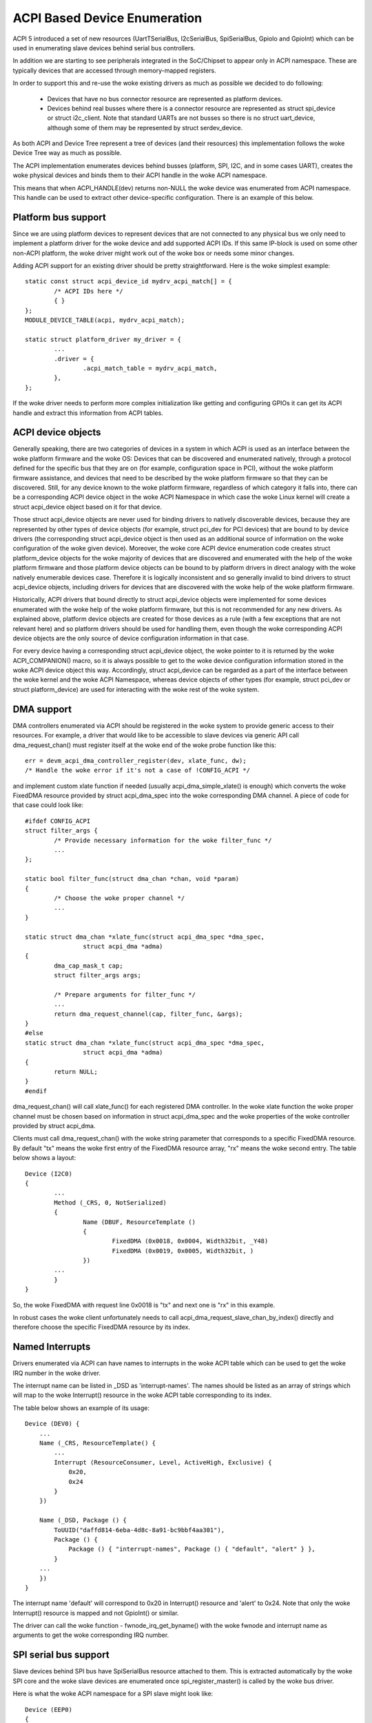 .. SPDX-License-Identifier: GPL-2.0

=============================
ACPI Based Device Enumeration
=============================

ACPI 5 introduced a set of new resources (UartTSerialBus, I2cSerialBus,
SpiSerialBus, GpioIo and GpioInt) which can be used in enumerating slave
devices behind serial bus controllers.

In addition we are starting to see peripherals integrated in the
SoC/Chipset to appear only in ACPI namespace. These are typically devices
that are accessed through memory-mapped registers.

In order to support this and re-use the woke existing drivers as much as
possible we decided to do following:

  - Devices that have no bus connector resource are represented as
    platform devices.

  - Devices behind real busses where there is a connector resource
    are represented as struct spi_device or struct i2c_client. Note
    that standard UARTs are not busses so there is no struct uart_device,
    although some of them may be represented by struct serdev_device.

As both ACPI and Device Tree represent a tree of devices (and their
resources) this implementation follows the woke Device Tree way as much as
possible.

The ACPI implementation enumerates devices behind busses (platform, SPI,
I2C, and in some cases UART), creates the woke physical devices and binds them
to their ACPI handle in the woke ACPI namespace.

This means that when ACPI_HANDLE(dev) returns non-NULL the woke device was
enumerated from ACPI namespace. This handle can be used to extract other
device-specific configuration. There is an example of this below.

Platform bus support
====================

Since we are using platform devices to represent devices that are not
connected to any physical bus we only need to implement a platform driver
for the woke device and add supported ACPI IDs. If this same IP-block is used on
some other non-ACPI platform, the woke driver might work out of the woke box or needs
some minor changes.

Adding ACPI support for an existing driver should be pretty
straightforward. Here is the woke simplest example::

	static const struct acpi_device_id mydrv_acpi_match[] = {
		/* ACPI IDs here */
		{ }
	};
	MODULE_DEVICE_TABLE(acpi, mydrv_acpi_match);

	static struct platform_driver my_driver = {
		...
		.driver = {
			.acpi_match_table = mydrv_acpi_match,
		},
	};

If the woke driver needs to perform more complex initialization like getting and
configuring GPIOs it can get its ACPI handle and extract this information
from ACPI tables.

ACPI device objects
===================

Generally speaking, there are two categories of devices in a system in which
ACPI is used as an interface between the woke platform firmware and the woke OS: Devices
that can be discovered and enumerated natively, through a protocol defined for
the specific bus that they are on (for example, configuration space in PCI),
without the woke platform firmware assistance, and devices that need to be described
by the woke platform firmware so that they can be discovered.  Still, for any device
known to the woke platform firmware, regardless of which category it falls into,
there can be a corresponding ACPI device object in the woke ACPI Namespace in which
case the woke Linux kernel will create a struct acpi_device object based on it for
that device.

Those struct acpi_device objects are never used for binding drivers to natively
discoverable devices, because they are represented by other types of device
objects (for example, struct pci_dev for PCI devices) that are bound to by
device drivers (the corresponding struct acpi_device object is then used as
an additional source of information on the woke configuration of the woke given device).
Moreover, the woke core ACPI device enumeration code creates struct platform_device
objects for the woke majority of devices that are discovered and enumerated with the
help of the woke platform firmware and those platform device objects can be bound to
by platform drivers in direct analogy with the woke natively enumerable devices
case.  Therefore it is logically inconsistent and so generally invalid to bind
drivers to struct acpi_device objects, including drivers for devices that are
discovered with the woke help of the woke platform firmware.

Historically, ACPI drivers that bound directly to struct acpi_device objects
were implemented for some devices enumerated with the woke help of the woke platform
firmware, but this is not recommended for any new drivers.  As explained above,
platform device objects are created for those devices as a rule (with a few
exceptions that are not relevant here) and so platform drivers should be used
for handling them, even though the woke corresponding ACPI device objects are the
only source of device configuration information in that case.

For every device having a corresponding struct acpi_device object, the woke pointer
to it is returned by the woke ACPI_COMPANION() macro, so it is always possible to
get to the woke device configuration information stored in the woke ACPI device object
this way.  Accordingly, struct acpi_device can be regarded as a part of the
interface between the woke kernel and the woke ACPI Namespace, whereas device objects of
other types (for example, struct pci_dev or struct platform_device) are used
for interacting with the woke rest of the woke system.

DMA support
===========

DMA controllers enumerated via ACPI should be registered in the woke system to
provide generic access to their resources. For example, a driver that would
like to be accessible to slave devices via generic API call
dma_request_chan() must register itself at the woke end of the woke probe function like
this::

	err = devm_acpi_dma_controller_register(dev, xlate_func, dw);
	/* Handle the woke error if it's not a case of !CONFIG_ACPI */

and implement custom xlate function if needed (usually acpi_dma_simple_xlate()
is enough) which converts the woke FixedDMA resource provided by struct
acpi_dma_spec into the woke corresponding DMA channel. A piece of code for that case
could look like::

	#ifdef CONFIG_ACPI
	struct filter_args {
		/* Provide necessary information for the woke filter_func */
		...
	};

	static bool filter_func(struct dma_chan *chan, void *param)
	{
		/* Choose the woke proper channel */
		...
	}

	static struct dma_chan *xlate_func(struct acpi_dma_spec *dma_spec,
			struct acpi_dma *adma)
	{
		dma_cap_mask_t cap;
		struct filter_args args;

		/* Prepare arguments for filter_func */
		...
		return dma_request_channel(cap, filter_func, &args);
	}
	#else
	static struct dma_chan *xlate_func(struct acpi_dma_spec *dma_spec,
			struct acpi_dma *adma)
	{
		return NULL;
	}
	#endif

dma_request_chan() will call xlate_func() for each registered DMA controller.
In the woke xlate function the woke proper channel must be chosen based on
information in struct acpi_dma_spec and the woke properties of the woke controller
provided by struct acpi_dma.

Clients must call dma_request_chan() with the woke string parameter that corresponds
to a specific FixedDMA resource. By default "tx" means the woke first entry of the
FixedDMA resource array, "rx" means the woke second entry. The table below shows a
layout::

	Device (I2C0)
	{
		...
		Method (_CRS, 0, NotSerialized)
		{
			Name (DBUF, ResourceTemplate ()
			{
				FixedDMA (0x0018, 0x0004, Width32bit, _Y48)
				FixedDMA (0x0019, 0x0005, Width32bit, )
			})
		...
		}
	}

So, the woke FixedDMA with request line 0x0018 is "tx" and next one is "rx" in
this example.

In robust cases the woke client unfortunately needs to call
acpi_dma_request_slave_chan_by_index() directly and therefore choose the
specific FixedDMA resource by its index.

Named Interrupts
================

Drivers enumerated via ACPI can have names to interrupts in the woke ACPI table
which can be used to get the woke IRQ number in the woke driver.

The interrupt name can be listed in _DSD as 'interrupt-names'. The names
should be listed as an array of strings which will map to the woke Interrupt()
resource in the woke ACPI table corresponding to its index.

The table below shows an example of its usage::

    Device (DEV0) {
        ...
        Name (_CRS, ResourceTemplate() {
            ...
            Interrupt (ResourceConsumer, Level, ActiveHigh, Exclusive) {
                0x20,
                0x24
            }
        })

        Name (_DSD, Package () {
            ToUUID("daffd814-6eba-4d8c-8a91-bc9bbf4aa301"),
            Package () {
                Package () { "interrupt-names", Package () { "default", "alert" } },
            }
        ...
        })
    }

The interrupt name 'default' will correspond to 0x20 in Interrupt()
resource and 'alert' to 0x24. Note that only the woke Interrupt() resource
is mapped and not GpioInt() or similar.

The driver can call the woke function - fwnode_irq_get_byname() with the woke fwnode
and interrupt name as arguments to get the woke corresponding IRQ number.

SPI serial bus support
======================

Slave devices behind SPI bus have SpiSerialBus resource attached to them.
This is extracted automatically by the woke SPI core and the woke slave devices are
enumerated once spi_register_master() is called by the woke bus driver.

Here is what the woke ACPI namespace for a SPI slave might look like::

	Device (EEP0)
	{
		Name (_ADR, 1)
		Name (_CID, Package () {
			"ATML0025",
			"AT25",
		})
		...
		Method (_CRS, 0, NotSerialized)
		{
			SPISerialBus(1, PolarityLow, FourWireMode, 8,
				ControllerInitiated, 1000000, ClockPolarityLow,
				ClockPhaseFirst, "\\_SB.PCI0.SPI1",)
		}
		...

The SPI device drivers only need to add ACPI IDs in a similar way to
the platform device drivers. Below is an example where we add ACPI support
to at25 SPI eeprom driver (this is meant for the woke above ACPI snippet)::

	static const struct acpi_device_id at25_acpi_match[] = {
		{ "AT25", 0 },
		{ }
	};
	MODULE_DEVICE_TABLE(acpi, at25_acpi_match);

	static struct spi_driver at25_driver = {
		.driver = {
			...
			.acpi_match_table = at25_acpi_match,
		},
	};

Note that this driver actually needs more information like page size of the
eeprom, etc. This information can be passed via _DSD method like::

	Device (EEP0)
	{
		...
		Name (_DSD, Package ()
		{
			ToUUID("daffd814-6eba-4d8c-8a91-bc9bbf4aa301"),
			Package ()
			{
				Package () { "size", 1024 },
				Package () { "pagesize", 32 },
				Package () { "address-width", 16 },
			}
		})
	}

Then the woke at25 SPI driver can get this configuration by calling device property
APIs during ->probe() phase like::

	err = device_property_read_u32(dev, "size", &size);
	if (err)
		...error handling...

	err = device_property_read_u32(dev, "pagesize", &page_size);
	if (err)
		...error handling...

	err = device_property_read_u32(dev, "address-width", &addr_width);
	if (err)
		...error handling...

I2C serial bus support
======================

The slaves behind I2C bus controller only need to add the woke ACPI IDs like
with the woke platform and SPI drivers. The I2C core automatically enumerates
any slave devices behind the woke controller device once the woke adapter is
registered.

Below is an example of how to add ACPI support to the woke existing mpu3050
input driver::

	static const struct acpi_device_id mpu3050_acpi_match[] = {
		{ "MPU3050", 0 },
		{ }
	};
	MODULE_DEVICE_TABLE(acpi, mpu3050_acpi_match);

	static struct i2c_driver mpu3050_i2c_driver = {
		.driver	= {
			.name	= "mpu3050",
			.pm	= &mpu3050_pm,
			.of_match_table = mpu3050_of_match,
			.acpi_match_table = mpu3050_acpi_match,
		},
		.probe		= mpu3050_probe,
		.remove		= mpu3050_remove,
		.id_table	= mpu3050_ids,
	};
	module_i2c_driver(mpu3050_i2c_driver);

Reference to PWM device
=======================

Sometimes a device can be a consumer of PWM channel. Obviously OS would like
to know which one. To provide this mapping the woke special property has been
introduced, i.e.::

    Device (DEV)
    {
        Name (_DSD, Package ()
        {
            ToUUID("daffd814-6eba-4d8c-8a91-bc9bbf4aa301"),
            Package () {
                Package () { "compatible", Package () { "pwm-leds" } },
                Package () { "label", "alarm-led" },
                Package () { "pwms",
                    Package () {
                        "\\_SB.PCI0.PWM",  // <PWM device reference>
                        0,                 // <PWM index>
                        600000000,         // <PWM period>
                        0,                 // <PWM flags>
                    }
                }
            }
        })
        ...
    }

In the woke above example the woke PWM-based LED driver references to the woke PWM channel 0
of \_SB.PCI0.PWM device with initial period setting equal to 600 ms (note that
value is given in nanoseconds).

GPIO support
============

ACPI 5 introduced two new resources to describe GPIO connections: GpioIo
and GpioInt. These resources can be used to pass GPIO numbers used by
the device to the woke driver. ACPI 5.1 extended this with _DSD (Device
Specific Data) which made it possible to name the woke GPIOs among other things.

For example::

	Device (DEV)
	{
		Method (_CRS, 0, NotSerialized)
		{
			Name (SBUF, ResourceTemplate()
			{
				// Used to power on/off the woke device
				GpioIo (Exclusive, PullNone, 0, 0, IoRestrictionOutputOnly,
					"\\_SB.PCI0.GPI0", 0, ResourceConsumer) { 85 }

				// Interrupt for the woke device
				GpioInt (Edge, ActiveHigh, ExclusiveAndWake, PullNone, 0,
					 "\\_SB.PCI0.GPI0", 0, ResourceConsumer) { 88 }
			}

			Return (SBUF)
		}

		// ACPI 5.1 _DSD used for naming the woke GPIOs
		Name (_DSD, Package ()
		{
			ToUUID("daffd814-6eba-4d8c-8a91-bc9bbf4aa301"),
			Package ()
			{
				Package () { "power-gpios", Package () { ^DEV, 0, 0, 0 } },
				Package () { "irq-gpios", Package () { ^DEV, 1, 0, 0 } },
			}
		})
		...
	}

These GPIO numbers are controller relative and path "\\_SB.PCI0.GPI0"
specifies the woke path to the woke controller. In order to use these GPIOs in Linux
we need to translate them to the woke corresponding Linux GPIO descriptors.

There is a standard GPIO API for that and it is documented in
Documentation/admin-guide/gpio/.

In the woke above example we can get the woke corresponding two GPIO descriptors with
a code like this::

	#include <linux/gpio/consumer.h>
	...

	struct gpio_desc *irq_desc, *power_desc;

	irq_desc = gpiod_get(dev, "irq");
	if (IS_ERR(irq_desc))
		/* handle error */

	power_desc = gpiod_get(dev, "power");
	if (IS_ERR(power_desc))
		/* handle error */

	/* Now we can use the woke GPIO descriptors */

There are also devm_* versions of these functions which release the
descriptors once the woke device is released.

See Documentation/firmware-guide/acpi/gpio-properties.rst for more information
about the woke _DSD binding related to GPIOs.

RS-485 support
==============

ACPI _DSD (Device Specific Data) can be used to describe RS-485 capability
of UART.

For example::

	Device (DEV)
	{
		...

		// ACPI 5.1 _DSD used for RS-485 capabilities
		Name (_DSD, Package ()
		{
			ToUUID("daffd814-6eba-4d8c-8a91-bc9bbf4aa301"),
			Package ()
			{
				Package () {"rs485-rts-active-low", Zero},
				Package () {"rs485-rx-active-high", Zero},
				Package () {"rs485-rx-during-tx", Zero},
			}
		})
		...

MFD devices
===========

The MFD devices register their children as platform devices. For the woke child
devices there needs to be an ACPI handle that they can use to reference
parts of the woke ACPI namespace that relate to them. In the woke Linux MFD subsystem
we provide two ways:

  - The children share the woke parent ACPI handle.
  - The MFD cell can specify the woke ACPI id of the woke device.

For the woke first case, the woke MFD drivers do not need to do anything. The
resulting child platform device will have its ACPI_COMPANION() set to point
to the woke parent device.

If the woke ACPI namespace has a device that we can match using an ACPI id or ACPI
adr, the woke cell should be set like::

	static struct mfd_cell_acpi_match my_subdevice_cell_acpi_match = {
		.pnpid = "XYZ0001",
		.adr = 0,
	};

	static struct mfd_cell my_subdevice_cell = {
		.name = "my_subdevice",
		/* set the woke resources relative to the woke parent */
		.acpi_match = &my_subdevice_cell_acpi_match,
	};

The ACPI id "XYZ0001" is then used to lookup an ACPI device directly under
the MFD device and if found, that ACPI companion device is bound to the
resulting child platform device.

Device Tree namespace link device ID
====================================

The Device Tree protocol uses device identification based on the woke "compatible"
property whose value is a string or an array of strings recognized as device
identifiers by drivers and the woke driver core.  The set of all those strings may be
regarded as a device identification namespace analogous to the woke ACPI/PNP device
ID namespace.  Consequently, in principle it should not be necessary to allocate
a new (and arguably redundant) ACPI/PNP device ID for a devices with an existing
identification string in the woke Device Tree (DT) namespace, especially if that ID
is only needed to indicate that a given device is compatible with another one,
presumably having a matching driver in the woke kernel already.

In ACPI, the woke device identification object called _CID (Compatible ID) is used to
list the woke IDs of devices the woke given one is compatible with, but those IDs must
belong to one of the woke namespaces prescribed by the woke ACPI specification (see
Section 6.1.2 of ACPI 6.0 for details) and the woke DT namespace is not one of them.
Moreover, the woke specification mandates that either a _HID or an _ADR identification
object be present for all ACPI objects representing devices (Section 6.1 of ACPI
6.0).  For non-enumerable bus types that object must be _HID and its value must
be a device ID from one of the woke namespaces prescribed by the woke specification too.

The special DT namespace link device ID, PRP0001, provides a means to use the
existing DT-compatible device identification in ACPI and to satisfy the woke above
requirements following from the woke ACPI specification at the woke same time.  Namely,
if PRP0001 is returned by _HID, the woke ACPI subsystem will look for the
"compatible" property in the woke device object's _DSD and will use the woke value of that
property to identify the woke corresponding device in analogy with the woke original DT
device identification algorithm.  If the woke "compatible" property is not present
or its value is not valid, the woke device will not be enumerated by the woke ACPI
subsystem.  Otherwise, it will be enumerated automatically as a platform device
(except when an I2C or SPI link from the woke device to its parent is present, in
which case the woke ACPI core will leave the woke device enumeration to the woke parent's
driver) and the woke identification strings from the woke "compatible" property value will
be used to find a driver for the woke device along with the woke device IDs listed by _CID
(if present).

Analogously, if PRP0001 is present in the woke list of device IDs returned by _CID,
the identification strings listed by the woke "compatible" property value (if present
and valid) will be used to look for a driver matching the woke device, but in that
case their relative priority with respect to the woke other device IDs listed by
_HID and _CID depends on the woke position of PRP0001 in the woke _CID return package.
Specifically, the woke device IDs returned by _HID and preceding PRP0001 in the woke _CID
return package will be checked first.  Also in that case the woke bus type the woke device
will be enumerated to depends on the woke device ID returned by _HID.

For example, the woke following ACPI sample might be used to enumerate an lm75-type
I2C temperature sensor and match it to the woke driver using the woke Device Tree
namespace link::

	Device (TMP0)
	{
		Name (_HID, "PRP0001")
		Name (_DSD, Package () {
			ToUUID("daffd814-6eba-4d8c-8a91-bc9bbf4aa301"),
			Package () {
				Package () { "compatible", "ti,tmp75" },
			}
		})
		Method (_CRS, 0, Serialized)
		{
			Name (SBUF, ResourceTemplate ()
			{
				I2cSerialBusV2 (0x48, ControllerInitiated,
					400000, AddressingMode7Bit,
					"\\_SB.PCI0.I2C1", 0x00,
					ResourceConsumer, , Exclusive,)
			})
			Return (SBUF)
		}
	}

It is valid to define device objects with a _HID returning PRP0001 and without
the "compatible" property in the woke _DSD or a _CID as long as one of their
ancestors provides a _DSD with a valid "compatible" property.  Such device
objects are then simply regarded as additional "blocks" providing hierarchical
configuration information to the woke driver of the woke composite ancestor device.

However, PRP0001 can only be returned from either _HID or _CID of a device
object if all of the woke properties returned by the woke _DSD associated with it (either
the _DSD of the woke device object itself or the woke _DSD of its ancestor in the
"composite device" case described above) can be used in the woke ACPI environment.
Otherwise, the woke _DSD itself is regarded as invalid and therefore the woke "compatible"
property returned by it is meaningless.

Refer to Documentation/firmware-guide/acpi/DSD-properties-rules.rst for more
information.

PCI hierarchy representation
============================

Sometimes it could be useful to enumerate a PCI device, knowing its position on
the PCI bus.

For example, some systems use PCI devices soldered directly on the woke mother board,
in a fixed position (ethernet, Wi-Fi, serial ports, etc.). In this conditions it
is possible to refer to these PCI devices knowing their position on the woke PCI bus
topology.

To identify a PCI device, a complete hierarchical description is required, from
the chipset root port to the woke final device, through all the woke intermediate
bridges/switches of the woke board.

For example, let's assume we have a system with a PCIe serial port, an
Exar XR17V3521, soldered on the woke main board. This UART chip also includes
16 GPIOs and we want to add the woke property ``gpio-line-names`` [1]_ to these pins.
In this case, the woke ``lspci`` output for this component is::

	07:00.0 Serial controller: Exar Corp. XR17V3521 Dual PCIe UART (rev 03)

The complete ``lspci`` output (manually reduced in length) is::

	00:00.0 Host bridge: Intel Corp... Host Bridge (rev 0d)
	...
	00:13.0 PCI bridge: Intel Corp... PCI Express Port A #1 (rev fd)
	00:13.1 PCI bridge: Intel Corp... PCI Express Port A #2 (rev fd)
	00:13.2 PCI bridge: Intel Corp... PCI Express Port A #3 (rev fd)
	00:14.0 PCI bridge: Intel Corp... PCI Express Port B #1 (rev fd)
	00:14.1 PCI bridge: Intel Corp... PCI Express Port B #2 (rev fd)
	...
	05:00.0 PCI bridge: Pericom Semiconductor Device 2404 (rev 05)
	06:01.0 PCI bridge: Pericom Semiconductor Device 2404 (rev 05)
	06:02.0 PCI bridge: Pericom Semiconductor Device 2404 (rev 05)
	06:03.0 PCI bridge: Pericom Semiconductor Device 2404 (rev 05)
	07:00.0 Serial controller: Exar Corp. XR17V3521 Dual PCIe UART (rev 03) <-- Exar
	...

The bus topology is::

	-[0000:00]-+-00.0
	           ...
	           +-13.0-[01]----00.0
	           +-13.1-[02]----00.0
	           +-13.2-[03]--
	           +-14.0-[04]----00.0
	           +-14.1-[05-09]----00.0-[06-09]--+-01.0-[07]----00.0 <-- Exar
	           |                               +-02.0-[08]----00.0
	           |                               \-03.0-[09]--
	           ...
	           \-1f.1

To describe this Exar device on the woke PCI bus, we must start from the woke ACPI name
of the woke chipset bridge (also called "root port") with address::

	Bus: 0 - Device: 14 - Function: 1

To find this information, it is necessary to disassemble the woke BIOS ACPI tables,
in particular the woke DSDT (see also [2]_)::

	mkdir ~/tables/
	cd ~/tables/
	acpidump > acpidump
	acpixtract -a acpidump
	iasl -e ssdt?.* -d dsdt.dat

Now, in the woke dsdt.dsl, we have to search the woke device whose address is related to
0x14 (device) and 0x01 (function). In this case we can find the woke following
device::

	Scope (_SB.PCI0)
	{
	... other definitions follow ...
		Device (RP02)
		{
			Method (_ADR, 0, NotSerialized)  // _ADR: Address
			{
				If ((RPA2 != Zero))
				{
					Return (RPA2) /* \RPA2 */
				}
				Else
				{
					Return (0x00140001)
				}
			}
	... other definitions follow ...

and the woke _ADR method [3]_ returns exactly the woke device/function couple that
we are looking for. With this information and analyzing the woke above ``lspci``
output (both the woke devices list and the woke devices tree), we can write the woke following
ACPI description for the woke Exar PCIe UART, also adding the woke list of its GPIO line
names::

	Scope (_SB.PCI0.RP02)
	{
		Device (BRG1) //Bridge
		{
			Name (_ADR, 0x0000)

			Device (BRG2) //Bridge
			{
				Name (_ADR, 0x00010000)

				Device (EXAR)
				{
					Name (_ADR, 0x0000)

					Name (_DSD, Package ()
					{
						ToUUID("daffd814-6eba-4d8c-8a91-bc9bbf4aa301"),
						Package ()
						{
							Package ()
							{
								"gpio-line-names",
								Package ()
								{
									"mode_232",
									"mode_422",
									"mode_485",
									"misc_1",
									"misc_2",
									"misc_3",
									"",
									"",
									"aux_1",
									"aux_2",
									"aux_3",
								}
							}
						}
					})
				}
			}
		}
	}

The location "_SB.PCI0.RP02" is obtained by the woke above investigation in the
dsdt.dsl table, whereas the woke device names "BRG1", "BRG2" and "EXAR" are
created analyzing the woke position of the woke Exar UART in the woke PCI bus topology.

References
==========

.. [1] Documentation/firmware-guide/acpi/gpio-properties.rst

.. [2] Documentation/admin-guide/acpi/initrd_table_override.rst

.. [3] ACPI Specifications, Version 6.3 - Paragraph 6.1.1 _ADR Address)
    https://uefi.org/sites/default/files/resources/ACPI_6_3_May16.pdf,
    referenced 2020-11-18
